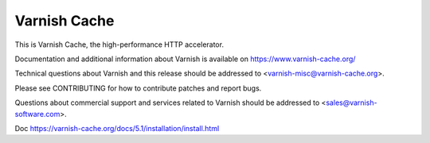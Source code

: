 Varnish Cache
=============

This is Varnish Cache, the high-performance HTTP accelerator.

Documentation and additional information about Varnish is available on
https://www.varnish-cache.org/

Technical questions about Varnish and this release should be addressed
to <varnish-misc@varnish-cache.org>.

Please see CONTRIBUTING for how to contribute patches and report bugs.

Questions about commercial support and services related to Varnish
should be addressed to <sales@varnish-software.com>.

Doc
https://varnish-cache.org/docs/5.1/installation/install.html

